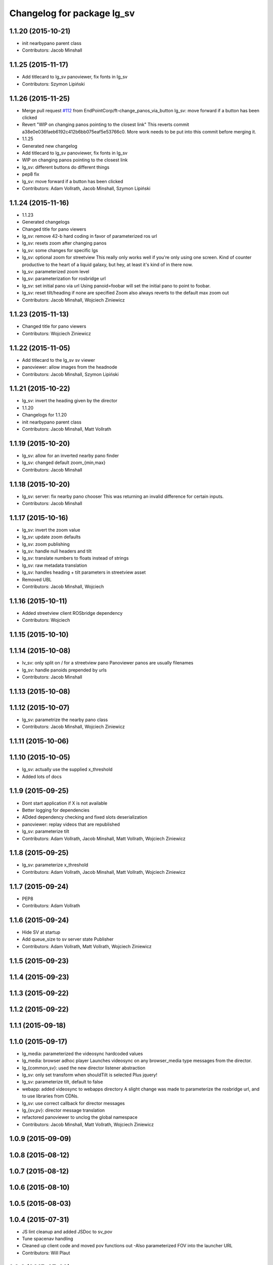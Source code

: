 ^^^^^^^^^^^^^^^^^^^^^^^^^^^
Changelog for package lg_sv
^^^^^^^^^^^^^^^^^^^^^^^^^^^

1.1.20 (2015-10-21)
-------------------
* init nearbypano parent class
* Contributors: Jacob Minshall

1.1.25 (2015-11-17)
-------------------
* Add titlecard to lg_sv panoviewer, fix fonts in lg_sv
* Contributors: Szymon Lipiński

1.1.26 (2015-11-25)
-------------------
* Merge pull request `#112 <https://github.com/EndPointCorp/lg_ros_nodes/issues/112>`_ from EndPointCorp/ft-change_panos_via_button
  lg_sv: move forward if a button has been clicked
* Revert "WIP on changing panos pointing to the closest link"
  This reverts commit a38e0e036faeb6192c412b6bb075eaf5e53766c0.
  More work needs to be put into this commit before merging it.
* 1.1.25
* Generated new changelog
* Add titlecard to lg_sv panoviewer, fix fonts in lg_sv
* WIP on changing panos pointing to the closest link
* lg_sv: different buttons do different things
* pep8 fix
* lg_sv: move forward if a button has been clicked
* Contributors: Adam Vollrath, Jacob Minshall, Szymon Lipiński

1.1.24 (2015-11-16)
-------------------
* 1.1.23
* Generated changelogs
* Changed title for pano viewers
* lg_sv: remove 42-b hard coding in favor of parameterized ros url
* lg_sv: resets zoom after changing panos
* lg_sv: some changes for specific lgs
* lg_sv: optional zoom for streetview
  This really only works well if you're only using one screen. Kind of
  counter productive to the heart of a liquid galaxy, but hey, at least
  it's kind of in there now.
* lg_sv: parameterized zoom level
* lg_sv: parameterization for rosbridge url
* lg_sv: set initial pano via url
  Using panoid=foobar will set the initial pano to point to foobar.
* lg_sv: reset tilt/heading if none are specified
  Zoom also always reverts to the default max zoom out
* Contributors: Jacob Minshall, Wojciech Ziniewicz

1.1.23 (2015-11-13)
-------------------
* Changed title for pano viewers
* Contributors: Wojciech Ziniewicz

1.1.22 (2015-11-05)
-------------------
* Add titlecard to the lg_sv sv viewer
* panoviewer: allow images from the headnode
* Contributors: Jacob Minshall, Szymon Lipiński

1.1.21 (2015-10-22)
-------------------
* lg_sv: invert the heading given by the director
* 1.1.20
* Changelogs for 1.1.20
* init nearbypano parent class
* Contributors: Jacob Minshall, Matt Vollrath

1.1.19 (2015-10-20)
-------------------
* lg_sv: allow for an inverted nearby pano finder
* lg_sv: changed default zoom\_{min,max}
* Contributors: Jacob Minshall

1.1.18 (2015-10-20)
-------------------
* lg_sv: server: fix nearby pano chooser
  This was returning an invalid difference for certain inputs.
* Contributors: Jacob Minshall

1.1.17 (2015-10-16)
-------------------
* lg_sv: invert the zoom value
* lg_sv: update zoom defaults
* lg_sv: zoom publishing
* lg_sv: handle null headers and tilt
* lg_sv: translate numbers to floats instead of strings
* lg_sv: raw metadata translation
* lg_sv: handles heading + tilt parameters in streetview asset
* Removed UBL
* Contributors: Jacob Minshall, Wojciech

1.1.16 (2015-10-11)
-------------------
* Added streetview client ROSbridge dependency
* Contributors: Wojciech

1.1.15 (2015-10-10)
-------------------

1.1.14 (2015-10-08)
-------------------
* lv_sv: only split on / for a streetview pano
  Panoviewer panos are usually filenames
* lg_sv: handle panoids prepended by urls
* Contributors: Jacob Minshall

1.1.13 (2015-10-08)
-------------------

1.1.12 (2015-10-07)
-------------------
* lg_sv: parametrize the nearby pano class
* Contributors: Jacob Minshall, Wojciech Ziniewicz

1.1.11 (2015-10-06)
-------------------

1.1.10 (2015-10-05)
-------------------
* lg_sv: actually use the supplied x_threshold
* Added lots of docs

1.1.9 (2015-09-25)
------------------
* Dont start application if X is not available
* Better logging for dependencies
* ADded dependency checking and fixed slots deserialization
* panoviewer: replay videos that are republished
* lg_sv: parameterize tilt
* Contributors: Adam Vollrath, Jacob Minshall, Matt Vollrath, Wojciech Ziniewicz

1.1.8 (2015-09-25)
------------------
* lg_sv: parameterize x_threshold
* Contributors: Adam Vollrath, Jacob Minshall, Matt Vollrath, Wojciech Ziniewicz

1.1.7 (2015-09-24)
------------------
* PEP8
* Contributors: Adam Vollrath

1.1.6 (2015-09-24)
------------------
* Hide SV at startup
* Add queue_size to sv server state Publisher
* Contributors: Adam Vollrath, Matt Vollrath, Wojciech Ziniewicz

1.1.5 (2015-09-23)
------------------

1.1.4 (2015-09-23)
------------------

1.1.3 (2015-09-22)
------------------

1.1.2 (2015-09-22)
------------------

1.1.1 (2015-09-18)
------------------

1.1.0 (2015-09-17)
------------------
* lg_media: parameterized the videosync hardcoded values
* lg_media: browser adhoc player
  Launches videosync on any browser_media type messages from the director.
* lg\_{common,sv}: used the new director listener abstraction
* lg_sv: only set transform when shouldTilt is selected
  Plus jquery!
* lg_sv: parameterize tilt, default to false
* webapp: added videosync to webapps directory
  A slight change was made to parameterize the rosbridge url, and to use
  libraries from CDNs.
* lg_sv: use correct callback for director messages
* lg\_{sv,pv}: director message translation
* refactored panoviewer to unclog the global namespace
* Contributors: Jacob Minshall, Matt Vollrath, Wojciech Ziniewicz

1.0.9 (2015-09-09)
------------------

1.0.8 (2015-08-12)
------------------

1.0.7 (2015-08-12)
------------------

1.0.6 (2015-08-10)
------------------

1.0.5 (2015-08-03)
------------------

1.0.4 (2015-07-31)
------------------
* JS lint cleanup and added JSDoc to sv_pov
* Tune spacenav handling
* Cleaned up client code and moved pov functions out
  -Also parameterized FOV into the launcher URL
* Contributors: Will Plaut

1.0.3 (2015-07-29)
------------------

1.0.2 (2015-07-29)
------------------

1.0.1 (2015-07-29)
------------------

0.0.7 (2015-07-28)
------------------
* Cleanup debugging output
* Fix movement and tune thresholds
* Use canvas/viewport ratio
  -Also increased canvas size
* Contributors: Will Plaut

0.0.6 (2015-07-28)
------------------
* Fix up lg_sv formatting for pep8
* Contributors: Will Plaut

0.0.5 (2015-07-27)
------------------
* Initial lg_sv package
* Contributors: Jacob Minshall, Kannan Ponnusamy, Matt Vollrath, Will Plaut

0.0.4 (2015-07-27 15:11)
------------------------

0.0.3 (2015-07-21 18:14)
------------------------

0.0.2 (2015-07-21 17:11)
------------------------

0.0.1 (2015-07-08)
------------------
